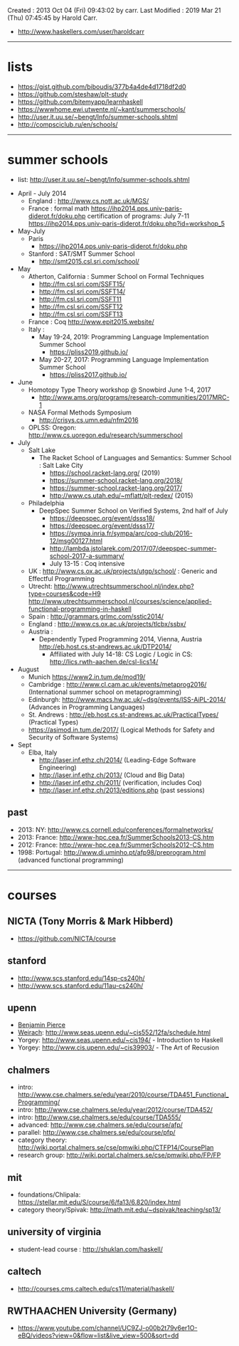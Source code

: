 Created       : 2013 Oct 04 (Fri) 09:43:02 by carr.
Last Modified : 2019 Mar 21 (Thu) 07:45:45 by Harold Carr.

- [[http://www.haskellers.com/user/haroldcarr]]

------------------------------------------------------------------------------
* lists

- https://gist.github.com/biboudis/377b4a4de4d1718df2d0
- https://github.com/steshaw/plt-study
- https://github.com/bitemyapp/learnhaskell
- https://wwwhome.ewi.utwente.nl/~kant/summerschools/
- http://user.it.uu.se/~bengt/Info/summer-schools.shtml
- http://compsciclub.ru/en/schools/

------------------------------------------------------------------------------
* summer schools

- list: [[http://user.it.uu.se/~bengt/Info/summer-schools.shtml]]


- April - July 2014
  - England :    http://www.cs.nott.ac.uk/MGS/
  - France : formal math https://ihp2014.pps.univ-paris-diderot.fr/doku.php
             certification of programs: July 7-11
                         https://ihp2014.pps.univ-paris-diderot.fr/doku.php?id=workshop_5
- May-July
  - Paris
    - https://ihp2014.pps.univ-paris-diderot.fr/doku.php
  - Stanford : SAT/SMT Summer School
    - http://smt2015.csl.sri.com/school/
- May
  - Atherton, California : Summer School on Formal Techniques
    - http://fm.csl.sri.com/SSFT15/
    - http://fm.csl.sri.com/SSFT14/
    - http://fm.csl.sri.com/SSFT11
    - http://fm.csl.sri.com/SSFT12
    - http://fm.csl.sri.com/SSFT13
  - France : Coq http://www.epit2015.website/
  - Italy :
    - May 19-24, 2019: Programming Language Implementation Summer School
      - https://pliss2019.github.io/
    - May 20-27, 2017: Programming Language Implementation Summer School
      - https://pliss2017.github.io/
- June
  - Homotopy Type Theory workshop @ Snowbird June 1-4, 2017
    -  http://www.ams.org/programs/research-communities/2017MRC-1
  - NASA Formal Methods Symposium
    - http://crisys.cs.umn.edu/nfm2016
  - OPLSS: Oregon: [[http://www.cs.uoregon.edu/research/summerschool]]
- July
  - Salt Lake
    - The Racket School of Languages and Semantics: Summer School : Salt Lake City
      - https://school.racket-lang.org/ (2019)
      - https://summer-school.racket-lang.org/2018/
      - https://summer-school.racket-lang.org/2017/
      - http://www.cs.utah.edu/~mflatt/plt-redex/ (2015)
  - Philadelphia
    - DeepSpec Summer School on Verified Systems, 2nd half of July
      - https://deepspec.org/event/dsss18/
      - https://deepspec.org/event/dsss17/
      - https://sympa.inria.fr/sympa/arc/coq-club/2016-12/msg00127.html
      - http://lambda.jstolarek.com/2017/07/deepspec-summer-school-2017-a-summary/
      - July 13-15 : Coq intensive
  - UK : http://www.cs.ox.ac.uk/projects/utgp/school/ : Generic and Effectful Programming
  - Utrecht: [[http://www.utrechtsummerschool.nl/index.php?type=courses&code=H9]]
             [[http://www.utrechtsummerschool.nl/courses/science/applied-functional-programming-in-haskell]]
  - Spain : http://grammars.grlmc.com/sstic2014/
  - England : http://www.cs.ox.ac.uk/projects/tlcbx/ssbx/
  - Austria :
    - Dependently Typed Programming 2014, Vienna, Austria http://eb.host.cs.st-andrews.ac.uk/DTP2014/
      - Affiliated with July 14-18: CS Logic / Logic in CS: http://lics.rwth-aachen.de/csl-lics14/
- August
  - Munich https://www2.in.tum.de/mod19/
  - Cambridge : http://www.cl.cam.ac.uk/events/metaprog2016/ (International summer school on metaprogramming)
  - Edinburgh: http://www.macs.hw.ac.uk/~dsg/events/ISS-AiPL-2014/ (Advances in Programming Languages)
  - St. Andrews : http://eb.host.cs.st-andrews.ac.uk/PracticalTypes/ (Practical Types)
  - https://asimod.in.tum.de/2017/ (Logical Methods for Safety and Security of Software Systems)
- Sept
  - Elba, Italy
    - [[http://laser.inf.ethz.ch/2014/]] (Leading-Edge Software Engineering)
    - http://laser.inf.ethz.ch/2013/ (Cloud and Big Data)
    - http://laser.inf.ethz.ch/2011/ (verification, includes Coq)
    - http://laser.inf.ethz.ch/2013/editions.php (past sessions)

** past
- 2013: NY: [[http://www.cs.cornell.edu/conferences/formalnetworks/]]
- 2013: France: [[http://www-hpc.cea.fr/SummerSchools2013-CS.htm]]
- 2012: France: http://www-hpc.cea.fr/SummerSchools2012-CS.htm
- 1998: Portugal: [[http://www.di.uminho.pt/afp98/preprogram.html]] (advanced functional programming)

------------------------------------------------------------------------------
* courses

** NICTA (Tony Morris & Mark Hibberd)

- https://github.com/NICTA/course

** stanford

- http://www.scs.stanford.edu/14sp-cs240h/
- [[http://www.scs.stanford.edu/11au-cs240h/]]

** upenn

- [[http://www.cis.upenn.edu/~bcpierce/][Benjamin Pierce]]
- [[http://www.seas.upenn.edu/~sweirich/][Weirach]]: [[http://www.seas.upenn.edu/~cis552/12fa/schedule.html]]
- Yorgey: [[http://www.seas.upenn.edu/~cis194/]]  - Introduction to Haskell
- Yorgey: http://www.cis.upenn.edu/~cis39903/ - The Art of Recusion

** chalmers

- intro: http://www.cse.chalmers.se/edu/year/2010/course/TDA451_Functional_Programming/
- intro: [[http://www.cse.chalmers.se/edu/year/2012/course/TDA452/]]
- intro: [[http://www.cse.chalmers.se/edu/course/TDA555/]]
- advanced: [[http://www.cse.chalmers.se/edu/course/afp/]]
- parallel: [[http://www.cse.chalmers.se/edu/course/pfp/]]
- category theory: http://wiki.portal.chalmers.se/cse/pmwiki.php/CTFP14/CoursePlan
- research group: [[http://wiki.portal.chalmers.se/cse/pmwiki.php/FP/FP]]

** mit
- foundations/Chlipala: [[https://stellar.mit.edu/S/course/6/fa13/6.820/index.html]]
- category theory/Spivak: http://math.mit.edu/~dspivak/teaching/sp13/

** university of virginia

- student-lead course : [[http://shuklan.com/haskell/]]

** caltech

- [[http://courses.cms.caltech.edu/cs11/material/haskell/]]

** RWTHAACHEN University (Germany)

- https://www.youtube.com/channel/UC9ZJ-o00b2t79v6er1O-eBQ/videos?view=0&flow=list&live_view=500&sort=dd

# End of file.
